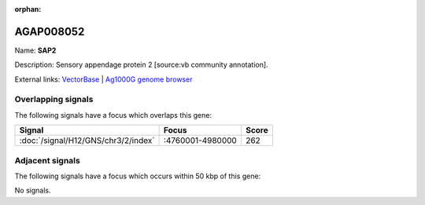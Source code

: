 :orphan:

AGAP008052
=============



Name: **SAP2**

Description: Sensory appendage protein 2 [source:vb community annotation].

External links:
`VectorBase <https://www.vectorbase.org/Anopheles_gambiae/Gene/Summary?g=AGAP008052>`_ |
`Ag1000G genome browser <https://www.malariagen.net/apps/ag1000g/phase1-AR3/index.html?genome_region=3R:4868639-4869304#genomebrowser>`_

Overlapping signals
-------------------

The following signals have a focus which overlaps this gene:



.. cssclass:: table-hover
.. csv-table::
    :widths: auto
    :header: Signal,Focus,Score

    :doc:`/signal/H12/GNS/chr3/2/index`,":4760001-4980000",262
    



Adjacent signals
----------------

The following signals have a focus which occurs within 50 kbp of this gene:



No signals.


